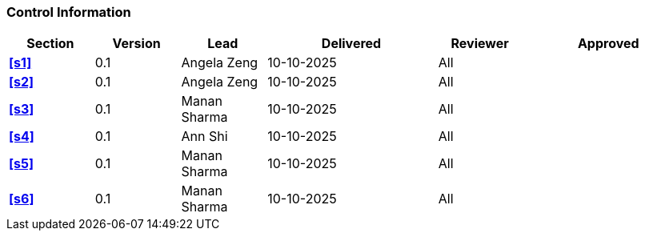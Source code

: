 [discrete]
=== Control Information

[cols="^1,^1,^1,2,^1,2"]
|===
|Section | Version | Lead | Delivered | Reviewer | Approved 

| **<<s1>>** | 0.1 | Angela Zeng | 10-10-2025 | All | 
| **<<s2>>** | 0.1 | Angela Zeng | 10-10-2025 | All |
| **<<s3>>** | 0.1 | Manan Sharma | 10-10-2025 | All |
| **<<s4>>** | 0.1 | Ann Shi | 10-10-2025 | All |
| **<<s5>>** | 0.1 | Manan Sharma | 10-10-2025 | All |
| **<<s6>>** | 0.1 | Manan Sharma | 10-10-2025 | All |
|===
